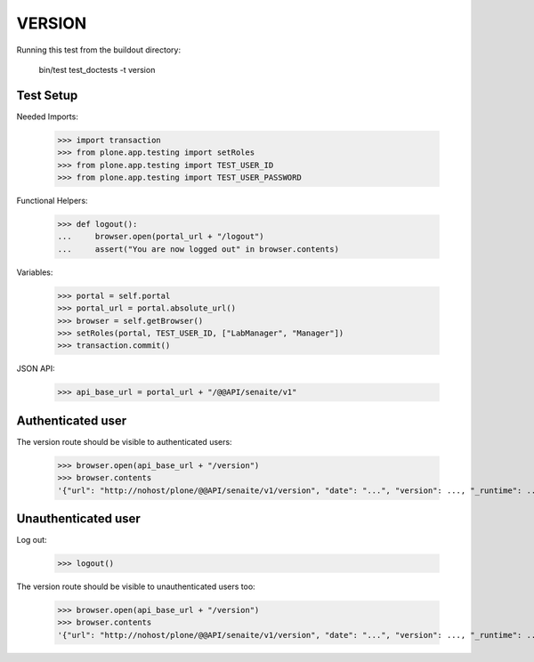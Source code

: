 VERSION
-------

Running this test from the buildout directory:

    bin/test test_doctests -t version


Test Setup
~~~~~~~~~~

Needed Imports:

    >>> import transaction
    >>> from plone.app.testing import setRoles
    >>> from plone.app.testing import TEST_USER_ID
    >>> from plone.app.testing import TEST_USER_PASSWORD

Functional Helpers:

    >>> def logout():
    ...     browser.open(portal_url + "/logout")
    ...     assert("You are now logged out" in browser.contents)

Variables:

    >>> portal = self.portal
    >>> portal_url = portal.absolute_url()
    >>> browser = self.getBrowser()
    >>> setRoles(portal, TEST_USER_ID, ["LabManager", "Manager"])
    >>> transaction.commit()

JSON API:

    >>> api_base_url = portal_url + "/@@API/senaite/v1"

Authenticated user
~~~~~~~~~~~~~~~~~~

The version route should be visible to authenticated users:

    >>> browser.open(api_base_url + "/version")
    >>> browser.contents
    '{"url": "http://nohost/plone/@@API/senaite/v1/version", "date": "...", "version": ..., "_runtime": ...}'

Unauthenticated user
~~~~~~~~~~~~~~~~~~~~

Log out:

    >>> logout()

The version route should be visible to unauthenticated users too:

    >>> browser.open(api_base_url + "/version")
    >>> browser.contents
    '{"url": "http://nohost/plone/@@API/senaite/v1/version", "date": "...", "version": ..., "_runtime": ...}'
